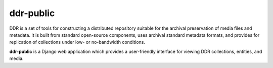 ==========
ddr-public
==========

DDR is a set of tools for constructing a distributed repository suitable for the archival preservation of media files and metadata.  It is built from standard open-source components, uses archival standard metadata formats, and provides for replication of collections under low- or no-bandwidth conditions.

**ddr-public** is a Django web application which provides a user-friendly interface for viewing DDR collections, entities, and media.


.. REQUIREMENTS
.. ============
.. 
.. * ddr-cmdln
.. * ddr-local
.. * Python 2.7
.. * Django 1.4
.. 
.. 
.. INSTALL
.. =======
.. 
.. If you have downloaded the source code:
.. 
.. 	python setup.py install
.. 	
.. A distribution package can be obtained for manual installation at:
.. 
..     URL
.. 
.. 
.. SOURCE
.. ======
.. 
.. ddr-public's git repo is available on GitHub, which can be browsed at:
.. 
..     https://github.com/densho/ddr-public
.. 
.. and cloned using:
.. 
..     git clone git://github.com/densho/ddr-public.git ddr-public
.. 
.. 
.. DOCUMENTATION
.. =============
.. 
.. The html-compiled documentation can be found at the following URL:
.. 
..     URL
.. 
.. 
.. MAILING LIST
.. ============
.. 
.. URL
.. 
.. 
.. ISSUE TRACKER
.. =============
.. Issues are tracked on github:
.. 
.. https://github.com/densho/ddr-public/issues
.. 
.. 
.. LICENSE
.. =======
.. 
.. TBD
